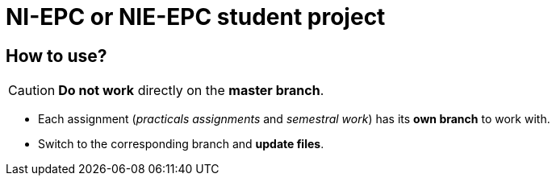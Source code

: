 = NI-EPC or NIE-EPC student project

== How to use?

CAUTION: *Do not work* directly on the *master branch*.

* Each assignment (_practicals assignments_ and _semestral work_) has its *own branch* to work with.
* Switch to the corresponding branch and *update files*.
